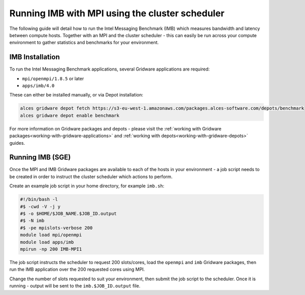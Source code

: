 .. _run-mpi-imb:

Running IMB with MPI using the cluster scheduler 
================================================

The following guide will detail how to run the Intel Messaging Benchmark (IMB) which measures bandwidth and latency between compute hosts. Together with an MPI and the cluster scheduler - this can easily be run across your compute environment to gather statistics and benchmarks for your environment.

IMB Installation
----------------

To run the Intel Messaging Benchmark applications, several Gridware applications are required: 

- ``mpi/openmpi/1.8.5`` or later
- ``apps/imb/4.0``

These can either be installed manually, or via Depot installation: 

.. code:: bash

    alces gridware depot fetch https://s3-eu-west-1.amazonaws.com/packages.alces-software.com/depots/benchmark
    alces gridware depot enable benchmark

For more information on Gridware packages and depots - please visit the :ref:`working with Gridware packages<working-with-gridware-applications>` and :ref:`working with depots<working-with-gridware-depots>` guides.

Running IMB (SGE)
-----------------

Once the MPI and IMB Gridware packages are available to each of the hosts in your environment - a job script needs to be created in order to instruct the cluster scheduler which actions to perform. 

Create an example job script in your home directory, for example ``imb.sh``: 

.. code:: bash

    #!/bin/bash -l
    #$ -cwd -V -j y
    #$ -o $HOME/$JOB_NAME.$JOB_ID.output
    #$ -N imb
    #$ -pe mpislots-verbose 200
    module load mpi/openmpi
    module load apps/imb
    mpirun -np 200 IMB-MPI1

The job script instructs the scheduler to request 200 slots/cores, load the ``openmpi`` and ``imb`` Gridware packages, then run the IMB application over the 200 requested cores using MPI. 

Change the number of slots requested to suit your environment, then submit the job script to the scheduler. Once it is running - output will be sent to the ``imb.$JOB_ID.output`` file.
